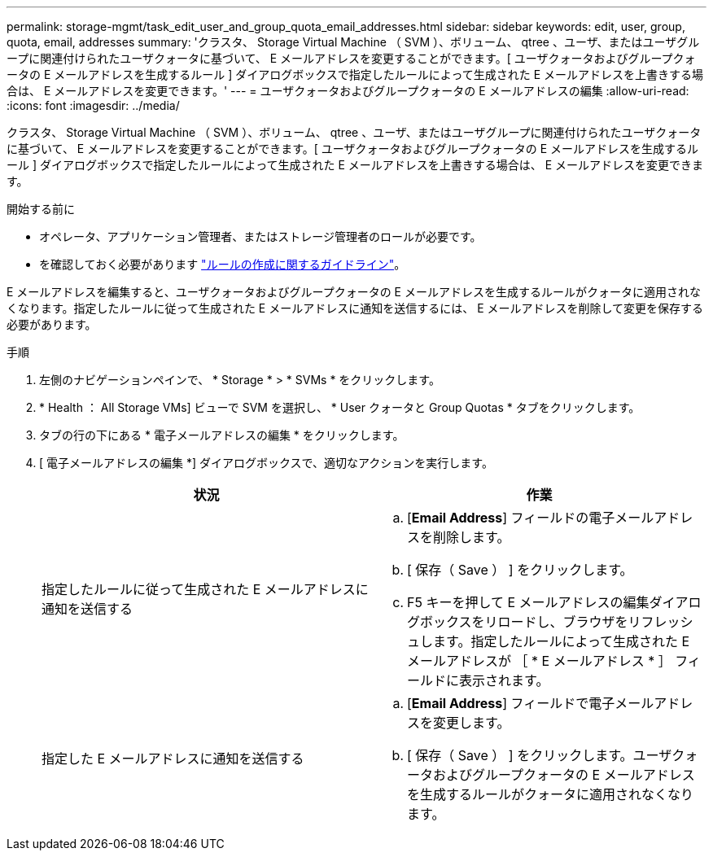 ---
permalink: storage-mgmt/task_edit_user_and_group_quota_email_addresses.html 
sidebar: sidebar 
keywords: edit, user, group, quota, email, addresses 
summary: 'クラスタ、 Storage Virtual Machine （ SVM ）、ボリューム、 qtree 、ユーザ、またはユーザグループに関連付けられたユーザクォータに基づいて、 E メールアドレスを変更することができます。[ ユーザクォータおよびグループクォータの E メールアドレスを生成するルール ] ダイアログボックスで指定したルールによって生成された E メールアドレスを上書きする場合は、 E メールアドレスを変更できます。' 
---
= ユーザクォータおよびグループクォータの E メールアドレスの編集
:allow-uri-read: 
:icons: font
:imagesdir: ../media/


[role="lead"]
クラスタ、 Storage Virtual Machine （ SVM ）、ボリューム、 qtree 、ユーザ、またはユーザグループに関連付けられたユーザクォータに基づいて、 E メールアドレスを変更することができます。[ ユーザクォータおよびグループクォータの E メールアドレスを生成するルール ] ダイアログボックスで指定したルールによって生成された E メールアドレスを上書きする場合は、 E メールアドレスを変更できます。

.開始する前に
* オペレータ、アプリケーション管理者、またはストレージ管理者のロールが必要です。
* を確認しておく必要があります link:reference_rules_to_generate_user_and_group_quota.html["ルールの作成に関するガイドライン"]。


E メールアドレスを編集すると、ユーザクォータおよびグループクォータの E メールアドレスを生成するルールがクォータに適用されなくなります。指定したルールに従って生成された E メールアドレスに通知を送信するには、 E メールアドレスを削除して変更を保存する必要があります。

.手順
. 左側のナビゲーションペインで、 * Storage * > * SVMs * をクリックします。
. * Health ： All Storage VMs] ビューで SVM を選択し、 * User クォータと Group Quotas * タブをクリックします。
. タブの行の下にある * 電子メールアドレスの編集 * をクリックします。
. [ 電子メールアドレスの編集 *] ダイアログボックスで、適切なアクションを実行します。
+
|===
| 状況 | 作業 


 a| 
指定したルールに従って生成された E メールアドレスに通知を送信する
 a| 
.. [*Email Address*] フィールドの電子メールアドレスを削除します。
.. [ 保存（ Save ） ] をクリックします。
.. F5 キーを押して E メールアドレスの編集ダイアログボックスをリロードし、ブラウザをリフレッシュします。指定したルールによって生成された E メールアドレスが ［ * E メールアドレス * ］ フィールドに表示されます。




 a| 
指定した E メールアドレスに通知を送信する
 a| 
.. [*Email Address*] フィールドで電子メールアドレスを変更します。
.. [ 保存（ Save ） ] をクリックします。ユーザクォータおよびグループクォータの E メールアドレスを生成するルールがクォータに適用されなくなります。


|===

